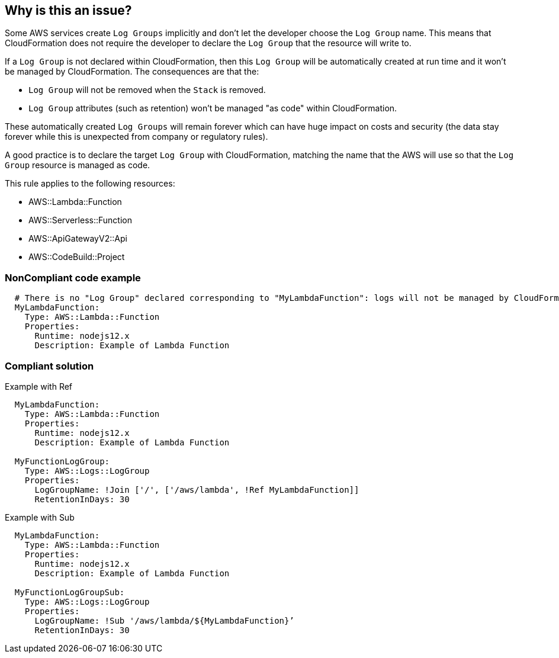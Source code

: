 == Why is this an issue?

Some AWS services create `Log Groups` implicitly and don’t let the developer choose the `Log Group` name. This means that CloudFormation does not require the developer to declare the `Log Group` that the resource will write to.

If a `Log Group` is not declared within CloudFormation, then this `Log Group` will be automatically created at run time and it won’t be managed by CloudFormation. The consequences are that the:

* `Log Group` will not be removed when the `Stack` is removed.
* `Log Group` attributes (such as retention) won’t be managed "as code" within CloudFormation.

These automatically created `Log Groups` will remain forever which can have huge impact on costs and security (the data stay forever while this is unexpected from company or regulatory rules).

A good practice is to declare the target `Log Group` with CloudFormation, matching the name that the AWS will use so that the `Log Group` resource is managed as code.

This rule applies to the following resources:

* AWS::Lambda::Function
* AWS::Serverless::Function 
* AWS::ApiGatewayV2::Api
* AWS::CodeBuild::Project

=== NonCompliant code example

[source,cloudformation]
----
  # There is no "Log Group" declared corresponding to "MyLambdaFunction": logs will not be managed by CloudFormation
  MyLambdaFunction:
    Type: AWS::Lambda::Function
    Properties:
      Runtime: nodejs12.x
      Description: Example of Lambda Function
----

=== Compliant solution

Example with Ref

[source,cloudformation]
----
  MyLambdaFunction:
    Type: AWS::Lambda::Function
    Properties:
      Runtime: nodejs12.x
      Description: Example of Lambda Function
      
  MyFunctionLogGroup:
    Type: AWS::Logs::LogGroup
    Properties:
      LogGroupName: !Join ['/', ['/aws/lambda', !Ref MyLambdaFunction]]
      RetentionInDays: 30
----

Example with Sub

[source,cloudformation]
----
  MyLambdaFunction:
    Type: AWS::Lambda::Function
    Properties:
      Runtime: nodejs12.x
      Description: Example of Lambda Function
      
  MyFunctionLogGroupSub:        
    Type: AWS::Logs::LogGroup
    Properties:
      LogGroupName: !Sub '/aws/lambda/${MyLambdaFunction}’
      RetentionInDays: 30
----
